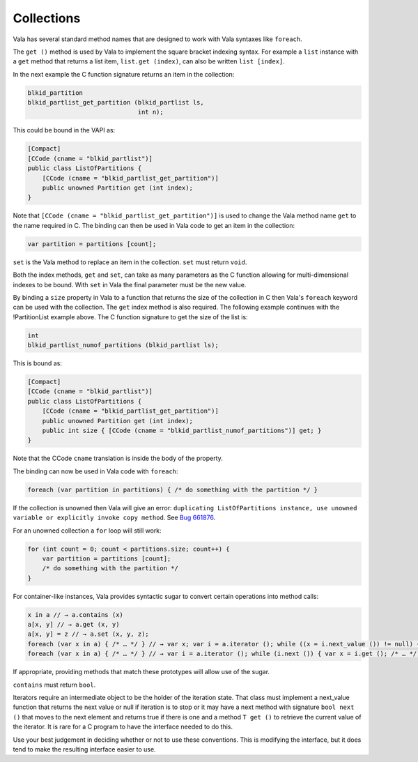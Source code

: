 Collections
===========

Vala has several standard method names that are designed to work with Vala syntaxes like ``foreach``.

The ``get ()`` method is used by Vala to implement the square bracket indexing syntax. For example a ``list`` instance with a ``get`` method that returns a list item, ``list.get (index)``, can also be written ``list [index]``.

In the next example the C function signature returns an item in the collection:

.. code-block:: c

   blkid_partition
   blkid_partlist_get_partition (blkid_partlist ls,
                                 int n);

This could be bound in the VAPI as:

.. code-block:: vala

   [Compact]
   [CCode (cname = "blkid_partlist")]
   public class ListOfPartitions {
       [CCode (cname = "blkid_partlist_get_partition")]
       public unowned Partition get (int index);
   }


Note that ``[CCode (cname = "blkid_partlist_get_partition")]`` is used to change the Vala method name ``get`` to the name required in C. The binding can then be used in Vala code to get an item in the collection:

.. code-block:: vala

   var partition = partitions [count];

``set`` is the Vala method to replace an item in the collection. ``set`` must return ``void``.

Both the index methods, ``get`` and ``set``, can take as many parameters as the C function allowing for multi-dimensional indexes to be bound. With ``set`` in Vala the final parameter must be the new value.

By binding a ``size`` property in Vala to a function that returns the size of the collection in C then Vala's ``foreach`` keyword can be used with the collection. The ``get`` index method is also required. The following example continues with the !PartitionList example above. The C function signature to get the size of the list is:

.. code-block:: c

   int
   blkid_partlist_numof_partitions (blkid_partlist ls);

This is bound as:

.. code-block:: vala

   [Compact]
   [CCode (cname = "blkid_partlist")]
   public class ListOfPartitions {
       [CCode (cname = "blkid_partlist_get_partition")]
       public unowned Partition get (int index);
       public int size { [CCode (cname = "blkid_partlist_numof_partitions")] get; }
   }

Note that the CCode ``cname`` translation is inside the body of the property.

The binding can now be used in Vala code with ``foreach``:

.. code-block:: vala

   foreach (var partition in partitions) { /* do something with the partition */ }

If the collection is unowned then Vala will give an error: ``duplicating ListOfPartitions instance, use unowned variable or explicitly invoke copy method``. See `Bug 661876 <https://bugzilla.gnome.org/show_bug.cgi?id=661876>`_.

For an unowned collection a ``for`` loop will still work:

.. code-block:: vala

   for (int count = 0; count < partitions.size; count++) {
       var partition = partitions [count];
       /* do something with the partition */
   }

For container-like instances, Vala provides syntactic sugar to convert certain operations into method calls:

.. code-block:: vala

   x in a // → a.contains (x)
   a[x, y] // → a.get (x, y)
   a[x, y] = z // → a.set (x, y, z);
   foreach (var x in a) { /* … */ } // → var x; var i = a.iterator (); while ((x = i.next_value ()) != null) { /* … */ }
   foreach (var x in a) { /* … */ } // → var i = a.iterator (); while (i.next ()) { var x = i.get (); /* … */ }

If appropriate, providing methods that match these prototypes will allow use of the sugar.

``contains`` must return ``bool``.

Iterators require an intermediate object to be the holder of the iteration state. That class must implement a next_value function that returns the next value or null if iteration is to stop or it may have a next method with signature ``bool next ()`` that moves to the next element and returns true if there is one and a method ``T get ()`` to retrieve the current value of the iterator. It is rare for a C program to have the interface needed to do this.

Use your best judgement in deciding whether or not to use these conventions. This is modifying the interface, but it does tend to make the resulting interface easier to use.
